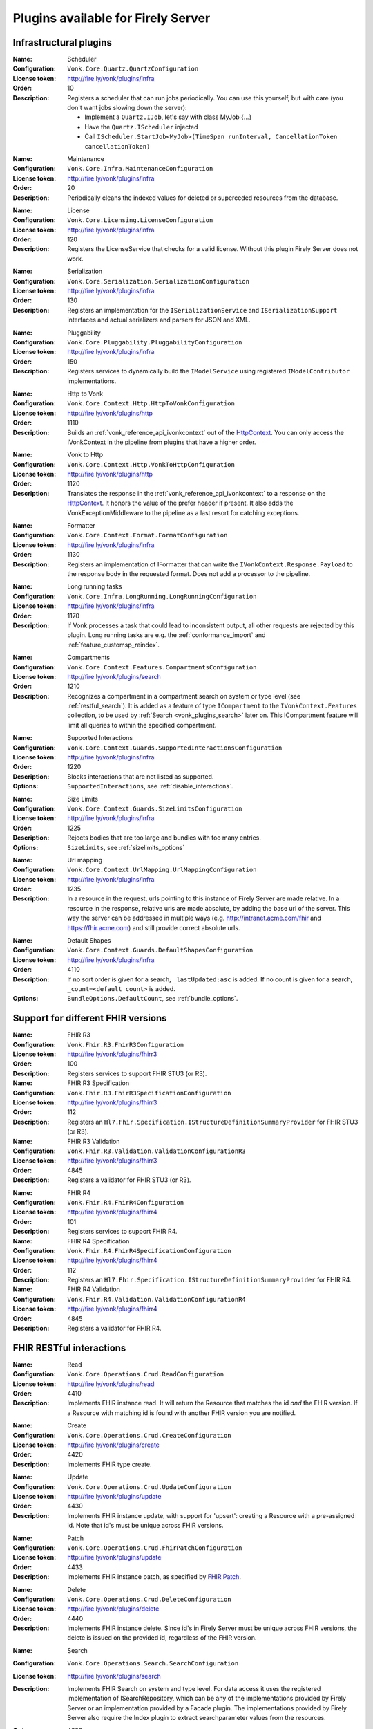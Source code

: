 .. _vonk_available_plugins:

Plugins available for Firely Server
===================================

.. _vonk_plugins_infra:

Infrastructural plugins
-----------------------

.. _vonk_plugins_scheduler:

:Name: Scheduler
:Configuration: ``Vonk.Core.Quartz.QuartzConfiguration``
:License token: http://fire.ly/vonk/plugins/infra
:Order: 10
:Description: Registers a scheduler that can run jobs periodically. You can use this yourself, but with care (you don't want jobs slowing down the server):
   
   * Implement a ``Quartz.IJob``, let's say with class MyJob {...}
   * Have the ``Quartz.IScheduler`` injected
   * Call ``IScheduler.StartJob<MyJob>(TimeSpan runInterval, CancellationToken cancellationToken)``

.. _vonk_plugins_maintenance:

:Name: Maintenance
:Configuration: ``Vonk.Core.Infra.MaintenanceConfiguration``
:License token: http://fire.ly/vonk/plugins/infra
:Order: 20
:Description: Periodically cleans the indexed values for deleted or superceded resources from the database.

.. _vonk_plugins_license:

:Name: License
:Configuration: ``Vonk.Core.Licensing.LicenseConfiguration``
:License token: http://fire.ly/vonk/plugins/infra
:Order: 120
:Description: Registers the LicenseService that checks for a valid license. Without this plugin Firely Server does not work.

.. _vonk_plugins_serialization:

:Name: Serialization
:Configuration: ``Vonk.Core.Serialization.SerializationConfiguration``
:License token: http://fire.ly/vonk/plugins/infra
:Order: 130
:Description: Registers an implementation for the ``ISerializationService`` and ``ISerializationSupport`` interfaces and actual serializers and parsers for JSON and XML.

.. _vonk_plugins_pluggability:

:Name: Pluggability
:Configuration: ``Vonk.Core.Pluggability.PluggabilityConfiguration``
:License token: http://fire.ly/vonk/plugins/infra
:Order: 150
:Description: Registers services to dynamically build the ``IModelService`` using registered ``IModelContributor`` implementations.

.. _vonk_plugins_httptovonk:

:Name: Http to Vonk
:Configuration: ``Vonk.Core.Context.Http.HttpToVonkConfiguration``
:License token: http://fire.ly/vonk/plugins/http
:Order: 1110
:Description: Builds an :ref:`vonk_reference_api_ivonkcontext` out of the `HttpContext <https://docs.microsoft.com/en-us/dotnet/api/microsoft.aspnetcore.http.httpcontext?view=aspnetcore-3.0>`_. You can only access the IVonkContext in the pipeline from plugins that have a higher order.

.. _vonk_plugins_vonktohttp:

:Name: Vonk to Http
:Configuration: ``Vonk.Core.Context.Http.VonkToHttpConfiguration``
:License token: http://fire.ly/vonk/plugins/http
:Order: 1120
:Description: Translates the response in the :ref:`vonk_reference_api_ivonkcontext` to a response on the `HttpContext <https://docs.microsoft.com/en-us/dotnet/api/microsoft.aspnetcore.http.httpcontext?view=aspnetcore-3.0>`_. It honors the value of the prefer header if present. It also adds the VonkExceptionMiddleware to the pipeline as a last resort for catching exceptions.

.. _vonk_plugins_formatter:

:Name: Formatter
:Configuration: ``Vonk.Core.Context.Format.FormatConfiguration``
:License token: http://fire.ly/vonk/plugins/infra
:Order: 1130
:Description: Registers an implementation of IFormatter that can write the ``IVonkContext.Response.Payload`` to the response body in the requested format. Does not add a processor to the pipeline.

.. _vonk_plugins_longrunning:

:Name: Long running tasks
:Configuration: ``Vonk.Core.Infra.LongRunning.LongRunningConfiguration``
:License token: http://fire.ly/vonk/plugins/infra
:Order: 1170
:Description: If Vonk processes a task that could lead to inconsistent output, all other requests are rejected by this plugin. Long running tasks are e.g. the :ref:`conformance_import` and :ref:`feature_customsp_reindex`.

.. _vonk_plugins_compartments:

:Name: Compartments
:Configuration: ``Vonk.Core.Context.Features.CompartmentsConfiguration``
:License token: http://fire.ly/vonk/plugins/search
:Order: 1210
:Description: Recognizes a compartment in a compartment search on system or type level (see :ref:`restful_search`). It is added as a feature of type ``ICompartment`` to the ``IVonkContext.Features`` collection, to be used by :ref:`Search <vonk_plugins_search>` later on. This ICompartment feature will limit all queries to within the specified compartment.

.. _vonk_plugins_supportedinteractions:

:Name: Supported Interactions
:Configuration: ``Vonk.Core.Context.Guards.SupportedInteractionsConfiguration``
:License token: http://fire.ly/vonk/plugins/infra
:Order: 1220
:Description: Blocks interactions that are not listed as supported.
:Options: ``SupportedInteractions``, see :ref:`disable_interactions`.

.. _vonk_plugins_sizelimits:

:Name: Size Limits
:Configuration: ``Vonk.Core.Context.Guards.SizeLimitsConfiguration``
:License token: http://fire.ly/vonk/plugins/infra
:Order: 1225
:Description: Rejects bodies that are too large and bundles with too many entries.
:Options: ``SizeLimits``, see :ref:`sizelimits_options`

.. _vonk_plugins_urlmapping:

:Name: Url mapping
:Configuration: ``Vonk.Core.Context.UrlMapping.UrlMappingConfiguration``
:License token: http://fire.ly/vonk/plugins/infra
:Order: 1235
:Description: In a resource in the request, urls pointing to this instance of Firely Server are made relative. In a resource in the response, relative urls are made absolute, by adding the base url of the server. This way the server can be addressed in multiple ways (e.g. http://intranet.acme.com/fhir and https://fhir.acme.com) and still provide correct absolute urls. 

.. _vonk_plugins_defaultshapes:

:Name: Default Shapes
:Configuration: ``Vonk.Core.Context.Guards.DefaultShapesConfiguration``
:License token: http://fire.ly/vonk/plugins/infra
:Order: 4110
:Description: If no sort order is given for a search, ``_lastUpdated:asc`` is added. If no count is given for a search, ``_count=<default count>`` is added.
:Options: ``BundleOptions.DefaultCount``, see :ref:`bundle_options`.

.. _vonk_plugins_fhir_versions:

Support for different FHIR versions
-----------------------------------

.. _vonk_plugins_fhir_r3:

:Name: FHIR R3
:Configuration: ``Vonk.Fhir.R3.FhirR3Configuration``
:License token: http://fire.ly/vonk/plugins/fhirr3
:Order: 100
:Description: Registers services to support FHIR STU3 (or R3).

:Name: FHIR R3 Specification
:Configuration: ``Vonk.Fhir.R3.FhirR3SpecificationConfiguration``
:License token: http://fire.ly/vonk/plugins/fhirr3
:Order: 112
:Description: Registers an ``Hl7.Fhir.Specification.IStructureDefinitionSummaryProvider`` for FHIR STU3 (or R3).

:Name: FHIR R3 Validation
:Configuration: ``Vonk.Fhir.R3.Validation.ValidationConfigurationR3``
:License token: http://fire.ly/vonk/plugins/fhirr3
:Order: 4845
:Description: Registers a validator for FHIR STU3 (or R3).

.. _vonk_plugins_fhir_r4:

:Name: FHIR R4
:Configuration: ``Vonk.Fhir.R4.FhirR4Configuration``
:License token: http://fire.ly/vonk/plugins/fhirr4
:Order: 101
:Description: Registers services to support FHIR R4.

:Name: FHIR R4 Specification
:Configuration: ``Vonk.Fhir.R4.FhirR4SpecificationConfiguration``
:License token: http://fire.ly/vonk/plugins/fhirr4
:Order: 112
:Description: Registers an ``Hl7.Fhir.Specification.IStructureDefinitionSummaryProvider`` for FHIR R4.

:Name: FHIR R4 Validation
:Configuration: ``Vonk.Fhir.R4.Validation.ValidationConfigurationR4``
:License token: http://fire.ly/vonk/plugins/fhirr4
:Order: 4845
:Description: Registers a validator for FHIR R4.

.. _vonk_plugins_rest:

FHIR RESTful interactions
-------------------------

.. _vonk_plugins_read:

:Name: Read
:Configuration: ``Vonk.Core.Operations.Crud.ReadConfiguration``
:License token: http://fire.ly/vonk/plugins/read
:Order: 4410
:Description: Implements FHIR instance read. It will return the Resource that matches the id *and* the FHIR version. If a Resource with matching id is found with another FHIR version you are notified.

.. _vonk_plugins_create:

:Name: Create
:Configuration: ``Vonk.Core.Operations.Crud.CreateConfiguration``
:License token: http://fire.ly/vonk/plugins/create
:Order: 4420
:Description: Implements FHIR type create.

.. _vonk_plugins_update:

:Name: Update
:Configuration: ``Vonk.Core.Operations.Crud.UpdateConfiguration``
:License token: http://fire.ly/vonk/plugins/update
:Order: 4430
:Description: Implements FHIR instance update, with support for 'upsert': creating a Resource with a pre-assigned id. Note that id's must be unique across FHIR versions.

.. _vonk_plugins_patch:

:Name: Patch
:Configuration: ``Vonk.Core.Operations.Crud.FhirPatchConfiguration``
:License token: http://fire.ly/vonk/plugins/update
:Order: 4433
:Description: Implements FHIR instance patch, as specified by `FHIR Patch <http://hl7.org/fhir/fhirpatch.html>`_.

.. _vonk_plugins_delete:

:Name: Delete
:Configuration: ``Vonk.Core.Operations.Crud.DeleteConfiguration``
:License token: http://fire.ly/vonk/plugins/delete
:Order: 4440
:Description: Implements FHIR instance delete. Since id's in Firely Server must be unique across FHIR versions, the delete is issued on the provided id, regardless of the FHIR version.

.. _vonk_plugins_search:

:Name: Search
:Configuration: ``Vonk.Core.Operations.Search.SearchConfiguration``
:License token: http://fire.ly/vonk/plugins/search
:Description: Implements FHIR Search on system and type level. For data access it uses the registered implementation of ISearchRepository, which can be any of the implementations provided by Firely Server or an implementation provided by a Facade plugin. The implementations provided by Firely Server also require the Index plugin to extract searchparameter values from the resources.
:Order: 4220
:Options: 
   * ``AdministrationImportOptions``, see :ref:`configure_admin_import`, for available Searchparameters
   * ``SupportedModel.RestrictToSearchParameters``, see :ref:`supportedmodel` for available Searchparameters
   * ``BundleOptions``, see :ref:`bundle_options`, for number of returned results
   
   See :ref:`vonk_reference_api_isearchrepository` and :ref:`vonk_facade`.

:Name: Search support
:Configuration: ``Vonk.Core.Repository.RepositorySearchSupportConfiguration``
:License token: http://fire.ly/vonk/plugins/search
:Order: 140
:Description: Registers services required for Search. It is automatically registered by Search.

.. _vonk_plugins_index:

:Name: Index
:Configuration: ``Vonk.Core.Repository.RepositoryIndexSupportConfiguration``
:License token: http://fire.ly/vonk/plugins/index
:Order: 141
:Description: Extracts values matching Searchparameters from resources, so they can be searched on.

.. _vonk_plugins_include:

:Name: Include
:Configuration: ``Vonk.Core.Operations.Search.IncludeConfiguration``
:License token: http://fire.ly/vonk/plugins/include
:Order: 4210
:Description: Implements ``_include`` and ``_revinclude``. This acts on the result bundle of a search. Therefore it also works out of the box for Facade implementations, provided that the Facade implements support for the reference Searchparameters that are used in the _(rev)include.

.. _vonk_plugins_elements:

:Name: Elements
:Configuration: ``Vonk.Core.Context.Elements.ElementsConfiguration``
:License token: http://fire.ly/vonk/plugins/search
:Order: 1240
:Description: Applies the ``_elements`` parameter to the Resource that is in the response (single resource or bundle).

.. _vonk_plugins_summary:

:Name: Summary
:Configuration: ``Vonk.Core.Context.Elements.SummaryConfiguration``
:License token: http://fire.ly/vonk/plugins/search
:Order: 1240
:Description: Applies the ``_summary`` parameter to the Resource that is in the response (single resource or bundle).

.. _vonk_plugins_history:

:Name: History
:Configuration: ``Vonk.Core.Operations.History.HistoryConfiguration``
:License token: http://fire.ly/vonk/plugins/history
:Order: 4610
:Description: Implements ``_history`` on system, type and instance level.
:Options: ``BundleOptions``, see :ref:`bundle_options`

.. _vonk_plugins_versionread:

:Name: Version Read
:Configuration: ``Vonk.Core.Operations.History.VersionReadConfiguration``
:License token: http://fire.ly/vonk/plugins/history
:Order: 4620
:Description: Implements reading a specific version of a resource (``<base>/Patient/123/_history/v3``).

.. _vonk_plugins_capability:

:Name: Capability
:Configuration: ``Vonk.Core.Operations.Capability.CapabilityConfiguration``
:License token: http://fire.ly/vonk/plugins/capability
:Order: 4120
:Description: Provides the CapabilityStatement on the ``<base>/metadata`` endpoint. The CapabilityStatement is tailored to the FHIR version of the request. The CapabilityStatement is built dynamically by visiting all the registered implementations of ICapabilityStatementContributor, see :ref:`vonk_architecture_capabilities`.

.. _vonk_plugins_conditional_create:

:Name: Conditional Create
:Configuration: ``Vonk.Core.Operations.ConditionalCrud.ConditionalCreateConfiguration``
:License token: http://fire.ly/vonk/plugins/conditionalcreate
:Order: 4510
:Description: Implements FHIR conditional create.

.. _vonk_plugins_conditional_update:

:Name: Conditional Update
:Configuration: ``Vonk.Core.Operations.ConditionalCrud.ConditionalUpdateConfiguration``
:License token: http://fire.ly/vonk/plugins/conditionalupdate
:Order: 4520
:Description: Implements FHIR conditional update.

.. _vonk_plugins_conditional_delete:

:Name: Conditional Delete
:Configuration: ``Vonk.Core.Operations.ConditionalCrud.ConditionalDeleteConfiguration``
:License token: http://fire.ly/vonk/plugins/conditionaldelete
:Order: 4530
:Description: Implements FHIR conditional delete.
:Options: ``FhirCapabilities.ConditionalDeleteOptions``, see :ref:`fhir_capabilities`

.. _vonk_plugins_validation:

:Name: Validation
:Configuration: ``Vonk.Core.Operations.Validation.ValidationConfiguration``
:License token: http://fire.ly/vonk/plugins/validation
:Order: 4000
:Description: Implements `FHIR $validate <http://hl7.org/fhir/R4/resource-operation-validate.html>`_ on type and instance level for POST: ``POST <base>/Patient/$validate`` or ``POST <base>/Patient/123/$validate``.

.. _vonk_plugins_instance_validation:

:Name: Instance Validation
:Configuration: ``Vonk.Core.Operations.Validation.InstanceValidationConfiguration``
:License token: http://fire.ly/vonk/plugins/validation
:Order: 4840
:Description: Implements `FHIR $validate <http://hl7.org/fhir/R4/resource-operation-validate.html>`_ on instance level for GET: ``GET <base>/Patient/123/$validate``

.. _vonk_plugins_structural_validation:

:Name: Structural Validation
:Configuration: ``Vonk.Core.Operations.Validation.StructuralValidationConfiguration``
:License token: http://fire.ly/vonk/plugins/validation
:Order: 1227
:Description: Validates the structure of resources sent to Firely Server (is it valid FHIR JSON or XML?).

.. _vonk_plugins_prevalidation:

:Name: Prevalidation
:Configuration: ``Vonk.Core.Operations.Validation.PreValidationConfiguration``
:License token: http://fire.ly/vonk/plugins/validation
:Order: 1228
:Description: Validates resources sent to Firely Server against their stated profile compliance (in Resource.meta.profile). The strictness of the validation is controlled by the options.
:Options: ``Validation``, see :ref:`validation_options`

.. _vonk_plugins_profile_filter:

:Name: Profile filter
:Configuration: ``Vonk.Core.Operations.Validation.ProfileFilterConfiguration``
:License token: http://fire.ly/vonk/plugins/validation
:Order: 4310
:Description: Blocks resources that do not conform to a list of profiles.
:Options: ``Validation.AllowedProfiles``, see :ref:`validation_options`

.. _vonk_plugins_meta:

:Name: Meta
:Configuration: ``Vonk.Core.Operations.MetaOperation.MetaConfiguration``
:License token: http://fire.ly/vonk/plugins/meta
:Order: 5180
:Description: Implements FHIR $meta on instance level.

:Name: Meta Add
:Configuration: ``Vonk.Core.Operations.MetaOperation.MetaAddConfiguration``
:License token: http://fire.ly/vonk/plugins/meta
:Order: 5190
:Description: Implements FHIR $meta-add on instance level.

:Name: Meta Delete
:Configuration: ``Vonk.Core.Operations.MetaOperation.MetaDeleteConfiguration``
:License token: http://fire.ly/vonk/plugins/meta
:Order: 5195
:Description: Implements FHIR $meta-delete on instance level.

.. _vonk_plugins_snapshot:

:Name: Snapshot Generation
:Configuration: ``Vonk.Core.Operations.SnapshotGeneration.SnapshotGenerationConfiguration``
:License token: http://fire.ly/vonk/plugins/snapshotgeneration
:Order: 4850
:Description: Implements `FHIR $snapshot <http://hl7.org/fhir/R4/structuredefinition-operation-snapshot.html>`_ on a type level: ``POST <base>/administration/StructureDefinition/$snapshot``.

.. _vonk_plugins_batch:

:Name: Batch
:Configuration: ``Vonk.Core.Operations.Transaction.FhirBatchConfiguration``
:License token: http://fire.ly/vonk/plugins/batch
:Order: 3110
:Description: Processes a batch Bundle by sending each entry through the rest of the processing pipeline and gathering the results.
:Options: ``SizeLimits``, see :ref:`sizelimits_options`

.. _vonk_plugins_transaction:

:Name: Transaction
:Configuration: ``Vonk.Core.Operations.Transaction.FhirTransactionConfiguration``
:License token: http://fire.ly/vonk/plugins/transaction
:Order: 3120
:Description: Process a transaction Bundle by sending each entry through the rest of the processing pipeline and gathering the results. Different from Batch, Transaction succeeds or fails as a whole. Transaction requires an implementation of ``Vonk.Core.Repository.IRepoTransactionService`` for transaction support by the underlying repository.
:Options: 
   * ``SizeLimits``, see :ref:`validation_options`
   * ``Repository``, see :ref:`configure_repository`

.. _vonk_plugins_lastn:

:Name: LastN
:Configuration: ``Vonk.Plugin.LastN.LastNConfiguration``
:License token: http://fire.ly/vonk/plugins/lastn
:Order: 5007
:Description: Implements `FHIR $lastn <https://www.hl7.org/fhir/observation-operation-lastn.html>`_ on Observation resources.

.. _vonk_plugins_erase:

:Name: Erase
:Configuration: ``Vonk.Plugin.EraseOperation.EraseOperationConfiguration``
:License token: http://fire.ly/vonk/plugins/erase
:Order: 5300
:Description: Provides functionality to hard-delete FHIR resources in Firely Server database as opposed to the soft-delete used by default.

.. _vonk_plugins_terminology:

Terminology
-----------

.. _vonk_plugins_codesystem_lookup:

:Name: CodeSystem Lookup
:Configuration: ``Vonk.Plugins.Terminology.[R3|R4|R5].CodeSystemLookupConfiguration``
:License token: http://fire.ly/vonk/plugins/terminology
:Order: 5110
:Description: Implements FHIR `$lookup <http://hl7.org/fhir/codesystem-operation-lookup.html>`_ on type level requests: ``POST <base>/administration/CodeSystem/$lookup`` or ``GET <base>/administration/CodeSystem/$lookup?...``

.. _vonk_plugins_codesystem_compose:

:Name: CodeSystem FindMatches / Compose
:Configuration: ``Vonk.Plugins.Terminology.CodeSystemFindMatchesConfiguration``
:License token: http://fire.ly/vonk/plugins/terminology
:Order: 5220
:Description: Implements FHIR `$compose <http://hl7.org/fhir/codesystem-operation-find-matches.html>`_ on type level requests: ``POST <base>/administration/CodeSystem/$find-matches``and on instance level requests: ``POST <base>/administration/CodeSystem/[id]/$find-matches`` or ``GET <base>/administration/CodeSystem/[id]/$find-matches?...``

.. _vonk_plugins_valueset_validatecode:

:Name: ValueSet Validate Code
:Configuration: ``Vonk.Plugins.Terminology.ValueSetValidateCodeConfiguration``
:License token: http://fire.ly/vonk/plugins/terminology
:Order: 5120
:Description: Implements FHIR `$validate-code <http://hl7.org/fhir/codesystem-operation-validate-code.html>`_ on type level requests: ``POST <base>/administration/ValueSet/$validate-code`` and instance level requests: ``GET <base>/administration/ValueSet/[id]/$validate-code?...`` and ``POST <base>/administration/ValueSet/[id]/$validate-code``

.. _vonk_plugins_valueset_expand:

:Name: ValueSet Expand
:Configuration: ``Vonk.Plugins.Terminology.ValueSetExpandConfiguration``
:License token: http://fire.ly/vonk/plugins/terminology
:Order: 5140
:Description: Implements FHIR `$expand <http://hl7.org/fhir/codesystem-operation-expand.html>`_ on instance level requests: ``GET <base>/administration/ValueSet/[id]/$expand?...`` and ``POST <base>/administration/ValueSet/[id]/$expand`` and on type level requests: ``POST <base>/administration/ValueSet/$expand``.

.. _vonk_plugins_conceptmap_translate:

:Name: ConceptMap Translate
:Configuration: ``Vonk.Plugins.Terminology.ConceptMapTranslateConfiguration``
:License token: http://fire.ly/vonk/plugins/terminology
:Order: 5260
:Description: Implements FHIR `$translate <http://hl7.org/fhir/conceptmap-operation-translate.html>`_ on instance level requests: ``GET <base>/administration/ConceptMap/[id]/$translate?...`` and ``POST <base>/administration/ValueSet/[id]/$translate`` and on type level requests: ``POST <base>/administration/ConceptMap/$translate``.

.. _vonk_plugins_codesystem_subsumes:

:Name: CodeSystem Subsumes
:Configuration: ``Vonk.Plugins.Terminology.CodeSystemSubsumesConfiguration``
:License token: http://fire.ly/vonk/plugins/terminology
:Order: 5280
:Description: Implements FHIR `$subsumes <http://hl7.org/fhir/codesystem-operation-subsumes.html>`_ on instance level requests: ``GET <base>/administration/CodeSystem/[id]/$subsumes?...`` and on type level requests: ``POST <base>/administration/CodeSystem/$subsumes`` or ``GET <base>/administration/CodeSystem/$subsumes?...``

.. _vonk_plugins_codesystem_closure:

:Name: CodeSystem Closure
:Configuration: ``Vonk.Plugins.Terminology.CodeSystemClosureConfiguration``
:License token: http://fire.ly/vonk/plugins/terminology
:Order: 5300
:Description: Implements FHIR `$closure <http://hl7.org/fhir/codesystem-operation-closure.html>`_ on system level requests: ``POST <base>/administration/$closure``

.. _vonk_plugins_smart:

SMART on FHIR
-------------

:Name: SMART on FHIR
:Configuration: ``Vonk.Smart.SmartConfiguration.SmartConfiguration``
:License token: http://fire.ly/vonk/plugins/smartonfhir
:Order: 2000
:Description: Implements SMART on FHIR authentication and authorization, see :ref:`feature_accesscontrol`. 

.. _vonk_plugins_subscriptions:

Subscriptions
-------------

:Name: Subscriptions
:Configuration: ``Vonk.Subscriptions.SubscriptionConfiguration.SubscriptionConfiguration``
:License token: http://fire.ly/vonk/plugins/subscriptions
:Order: 3200
:Description: Implements the FHIR Subscriptions framework, see :ref:`feature_subscription`. 

.. _vonk_plugins_audit:

Auditing
--------

:Name: Username log
:Configuration: ``Vonk.Plugin.Audit.UsernameLoggingConfiguration``
:License token: http://fire.ly/vonk/plugins/audit
:Order: 2010
:Description: Makes the user id and name from the JWT token (if present) available for logging. See :ref:`feature_auditing` for more info.

:Name: Audit logging for transactions
:Configuration: ``Vonk.Plugin.Audit.AuditTransactionConfiguration``
:License token: http://fire.ly/vonk/plugins/audit
:Order: 3100
:Description: Logs requests and responses for transactions to a file. See :ref:`feature_auditing` for more info.

:Name: Audit log
:Configuration: ``Vonk.Plugin.Audit.AuditConfiguration``
:License token: http://fire.ly/vonk/plugins/audit
:Order: 3150
:Description: Logs requests and responses to a file. See :ref:`feature_auditing` for more info.

:Name: AuditEvent logging for transactions
:Configuration: ``Vonk.Plugin.Audit.AuditEventTransactionConfiguration``
:License token: http://fire.ly/vonk/plugins/audit
:Order: 3160
:Description: Logs requests and responses for transactions to the database. See :ref:`feature_auditing` for more info.

:Name: AuditEvent logging
:Configuration: ``Vonk.Plugin.Audit.AuditEventConfiguration``
:License token: http://fire.ly/vonk/plugins/audit
:Order: 3170
:Description: Logs requests and responses to the database. See :ref:`feature_auditing` for more info.

.. _vonk_plugins_demoui:

Demo UI
-------

:Name: Demo UI
:Configuration: ``Vonk.UI.Demo.DemoUIConfiguration.DemoUIConfiguration``
:License token: http://fire.ly/vonk/plugins/demoui
:Order: 800
:Description: Provides the landing page that you see when you request the base url from a browser. If you want to provide your own landing page, replace this plugin with your own. There is an example of that, see :ref:`vonk_plugins_landingpage`.

.. _vonk_plugins_document:

Documents
---------

.. _vonk_plugins_documentoperation:

:Name: Document generation
:Configuration: ``Vonk.Plugins.DocumentOperation.DocumentOperationConfiguration``
:License token: http://fire.ly/vonk/plugins/document
:Order: 4900
:Description: Implements FHIR `$document <http://hl7.org/fhir/R4/composition-operation-document.html>`_ : ``POST <base>/Composition/$document`` or ``GET <base>/Composition/[id]/$document``
:Code: `GitHub <https://github.com/FirelyTeam/Vonk.Plugin.DocumentOperation>`_

.. _vonk_plugins_documentsigning:

:Name: Document signing
:Configuration: ``Vonk.Plugins.SignatureService.SignatureConfiguration``
:License token: http://fire.ly/vonk/plugins/signature
:Order: 4899
:Description: Signs a document generated by :ref:`$document <vonk_plugins_documentoperation>`.

.. _vonk_plugins_documentendpoint:

:Name: Document endpoint
:Configuration: ``Vonk.Plugins.DocumentHandling.DocumentHandlingConfiguration``
:License token: http://fire.ly/vonk/plugins/documenthandling
:Order: 4950
:Description: Allows `FHIR document bundles <https://www.hl7.org/fhir/documents.html#3.3>`_ to be posted to the base endpoint. Consult the :ref:`documentation <restful_documenthandling>` for more information.

.. _vonk_plugins_convert:

Conversion
----------

:Name: Format conversion
:Configuration: ``Vonk.Plugins.ConvertOperation.ConvertOperationConfiguration``
:License token: http://fire.ly/vonk/plugins/convert
:Order: 4600
:Description: Implements FHIR `$convert <http://hl7.org/fhir/R4/resource-operation-convert.html>`_ : ``POST <base>/$convert`` to convert between JSON and XML representation.

.. _vonk_plugins_binary:

Binary
------

.. _vonk_plugins_binarywrapper:

:Name: Binary wrapper (Encode)
:Configuration: ``Vonk.Plugins.BinaryWrapper.BinaryEncodeConfiguration``
:License token: http://fire.ly/vonk/plugins/binarywrapper
:Order: 1112
:Description: Wraps an incoming binary format in a Binary resource for further processing by the pipeline.
:Settings:
   ::

      "Vonk.Plugin.BinaryWrapper":{
         "RestrictToMimeTypes": ["application/pdf", "text/plain", "image/png", "image/jpeg"]
      },

:Name: Binary wrapper (Decode)
:Configuration: ``Vonk.Plugins.BinaryWrapper.BinaryDecodeConfiguration``
:License token: http://fire.ly/vonk/plugins/binarywrapper
:Order: 1122
:Description: Implements ``GET <base>/Binary/<id>``, retrieve back the Binary resource in its native format.

.. _vonk_plugins_repository:

Repository implementations
--------------------------

.. _vonk_plugins_repository_memory:

:Name: Memory Repository
:Configuration: ``Vonk.Repository.MemoryConfiguration``
:license token: http://fire.ly/vonk/plugins/repository/memory
:Order: 210
:Description: Implements a repository in working memory that fully supports all of the capabilities of Firely Server. This implementation is mainly used for unittesting.

:Name: Memory Administration Repository
:Configuration: ``Vonk.Repository.MemoryAdministrationConfiguration``
:license token: http://fire.ly/vonk/plugins/repository/memory
:Order: 211
:Description: Implements a repository in working memory for the Administration API. This implementation is mainly used for unittesting.

.. _vonk_plugins_repository_mongodb:

:Name: MongoDb Repository
:Configuration: ``Vonk.Repository.MongoDbConfiguration``
:license token: http://fire.ly/vonk/plugins/repository/mongo-db
:Order: 230
:Description: Implements a repository in MongoDb that fully supports all of the capabilities of Firely Server.

:Name: MongoDb Administration Repository
:Configuration: ``Vonk.Repository.MemoryAdministrationConfiguration``
:license token: http://fire.ly/vonk/plugins/repository/mongo-db
:Order: 231
:Description: Implements a repository in MongoDb for the Administration API.

.. _vonk_plugins_repository_sqlite:

:Name: SQLite Repository
:Configuration: ``Vonk.Repository.SqliteConfiguration``
:license token: http://fire.ly/vonk/plugins/repository/sqlite
:Order: 240
:Description: Implements a repository in SQLite that fully supports all of the capabilities of Firely Server.

:Name: SQLite Administration Repository
:Configuration: ``Vonk.Repository.SqliteAdministrationConfiguration``
:license token: http://fire.ly/vonk/plugins/repository/sqlite
:Order: 241
:Description: Implements a repository in SQLite for the Administration API.

.. _vonk_plugins_repository_sql:

:Name: SQL Server Repository
:Configuration: ``Vonk.Repository.SqlConfiguration``
:license token: http://fire.ly/vonk/plugins/repository/sql-server
:Order: 220
:Description: Implements a repository in SQL Server that fully supports all of the capabilities of Firely Server.

:Name: SQL Server Administration Repository
:Configuration: ``Vonk.Repository.SqlAdministrationConfiguration``
:license token: http://fire.ly/vonk/plugins/repository/sql-server
:Order: 221
:Description: Implements a repository in SQL Server for the Administration API.

.. _vonk_plugins_administration:

Administration API
------------------

:Name: Administration API
:Configuration: ``Vonk.Administration.Api.AdministrationOperationConfiguration``
:license token: http://fire.ly/vonk/plugins/administration
:Order: 1160
:Description: Sets up a sequence of plugins for the Administration API. Administration API is different from general plugins since it branches off of the regular processing pipeline and sets up a second pipeline for the /administration endpoint.

:Name: Fhir STU3 Administration services
:Configuration: ``Vonk.Administration.FhirR3.RepositoryConfigurationR3``
:license token: http://fire.ly/vonk/plugins/administration/fhirr3
:Order: 4310
:Description: Implements support services to work with FHIR STU3 conformance resources in the Administration API.

:Name: Fhir R4 Administration services
:Configuration: ``Vonk.Administration.FhirR4.RepositoryConfigurationR4``
:license token: http://fire.ly/vonk/plugins/administration/fhirr4
:Order: 4310
:Description: Implements support services to work with FHIR R4 conformance resources in the Administration API.

Bulk Data
---------

:Name: System Bulk Data Export
:Configuration: ``Vonk.Plugin.BulkDataExport.SystemBulkDataExportConfiguration``
:license token: ``http://fire.ly/vonk/plugins/bulk-data-export``
:Order: 5003
:Description: Support for system-level ``$export`` operation. See :ref:`feature_bulkdataexport`.

:Name: Group Bulk Data Export
:Configuration: ``Vonk.Plugin.BulkDataExport.GroupBulkDataExportConfiguration``
:license token: ``http://fire.ly/vonk/plugins/bulk-data-export``
:Order: 5004
:Description: Support for instance-level ``$export`` operation. See :ref:`feature_bulkdataexport`.

:Name: Patient Bulk Data Export
:Configuration: ``Vonk.Plugin.BulkDataExport.PatientBulkDataExportConfiguration``
:license token: ``http://fire.ly/vonk/plugins/bulk-data-export``
:Order: 5005
:Description: Support for type-level ``$export`` operation. See :ref:`feature_bulkdataexport`.

:Name: Patient everything
:Configuration: ``Vonk.Plugin.PatientEverything``
:license token: ``http://fire.ly/vonk/plugins/patient-everything``
:Order: 5006
:Description: Request a Patient record. See :ref:`feature_patienteverything`.


